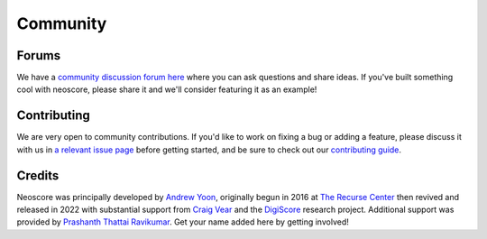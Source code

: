 Community
=========

Forums
------

We have a `community discussion forum here <https://github.com/DigiScore/neoscore/discussions>`_ where you can ask questions and share ideas. If you've built something cool with neoscore, please share it and we'll consider featuring it as an example!

Contributing
------------

We are very open to community contributions. If you'd like to work on fixing a bug or adding a feature, please discuss it with us in `a relevant issue page <https://github.com/DigiScore/neoscore/issues>`_ before getting started, and be sure to check out our `contributing guide <https://github.com/DigiScore/neoscore/blob/main/CONTRIBUTING.md>`_.

Credits
-------

Neoscore was principally developed by `Andrew Yoon <https://andrewyoon.art>`_, originally begun in 2016 at `The Recurse Center <https://www.recurse.com/>`_ then revived and released in 2022 with substantial support from `Craig Vear <https://www.dmu.ac.uk/about-dmu/academic-staff/art-design-humanities/craig-vear/craig-vear.aspx>`_ and the `DigiScore <https://digiscore.dmu.ac.uk/>`_ research project. Additional support was provided by `Prashanth Thattai Ravikumar <https://github.com/prashanthtr>`_. Get your name added here by getting involved!